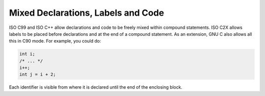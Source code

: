 ..
  Copyright 1988-2022 Free Software Foundation, Inc.
  This is part of the GCC manual.
  For copying conditions, see the GPL license file

.. _mixed-labels-and-declarations:

.. index:: mixed declarations and code

.. index:: declarations, mixed with code

.. index:: code, mixed with declarations

Mixed Declarations, Labels and Code
***********************************

ISO C99 and ISO C++ allow declarations and code to be freely mixed
within compound statements.  ISO C2X allows labels to be
placed before declarations and at the end of a compound statement.
As an extension, GNU C also allows all this in C90 mode.  For example,
you could do:

.. code-block:: c++

  int i;
  /* ... */
  i++;
  int j = i + 2;

Each identifier is visible from where it is declared until the end of
the enclosing block.

